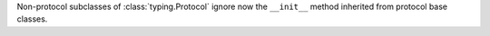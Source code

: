 Non-protocol subclasses of :class:`typing.Protocol` ignore now the
``__init__`` method inherited from protocol base classes.
